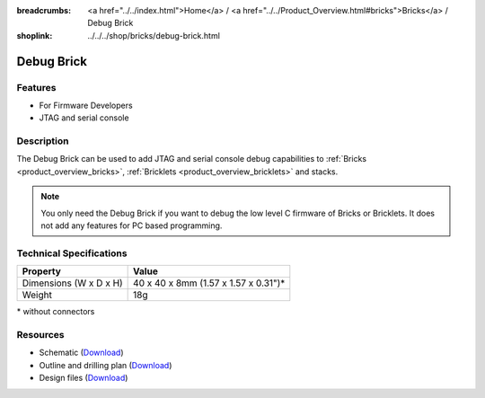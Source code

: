 
:breadcrumbs: <a href="../../index.html">Home</a> / <a href="../../Product_Overview.html#bricks">Bricks</a> / Debug Brick
:shoplink: ../../../shop/bricks/debug-brick.html

.. _debug_brick:

Debug Brick
===========

.. raw:: html

	{% from "macros.html" import tfdocstart, tfdocimg, tfdocend %}
	{{
	    tfdocstart("Bricks/brick_debug_tilted_front_350.jpg",
	               "Bricks/brick_debug_tilted_front_600.jpg",
	               "Debug Brick")
	}}
	{{
	    tfdocimg("Bricks/brick_debug_tilted_back_100.jpg",
	             "Bricks/brick_debug_tilted_back_600.jpg",
	             "Debug Brick")
	}}
	{{
	    tfdocimg("Bricks/brick_debug_top_100.jpg",
	             "Bricks/brick_debug_top_600.jpg",
	             "Debug Brick top")
	}}
	{{
	    tfdocimg("Bricks/brick_debug_bottom_100.jpg",
	             "Bricks/brick_debug_bottom_600.jpg",
	             "Debug Brick bottom")
	}}
	{{
	    tfdocimg("Dimensions/debug_brick_dimensions_100.png",
	             "Dimensions/debug_brick_dimensions_600.png",
	             "Outline and drilling plan")
	}}
	{{ tfdocend() }}


Features
--------

* For Firmware Developers
* JTAG and serial console


Description
-----------

The Debug Brick can be used to add JTAG and serial console debug capabilities
to :ref:`Bricks <product_overview_bricks>`,
:ref:`Bricklets <product_overview_bricklets>` and stacks.

.. note::
 You only need the Debug Brick if you want to debug the low level C firmware
 of Bricks or Bricklets. It does not add any features for PC based programming.


Technical Specifications
------------------------

================================  ============================================================
Property                          Value
================================  ============================================================
Dimensions (W x D x H)            40 x 40 x 8mm (1.57 x 1.57 x 0.31")*
Weight                            18g
================================  ============================================================

\* without connectors


Resources
---------

* Schematic (`Download <https://github.com/Tinkerforge/debug-brick/raw/master/hardware/debug-schematic.pdf>`__)
* Outline and drilling plan (`Download <../../_images/Dimensions/debug_brick_dimensions.png>`__)
* Design files (`Download <https://github.com/Tinkerforge/debug-brick/zipball/master>`__)
